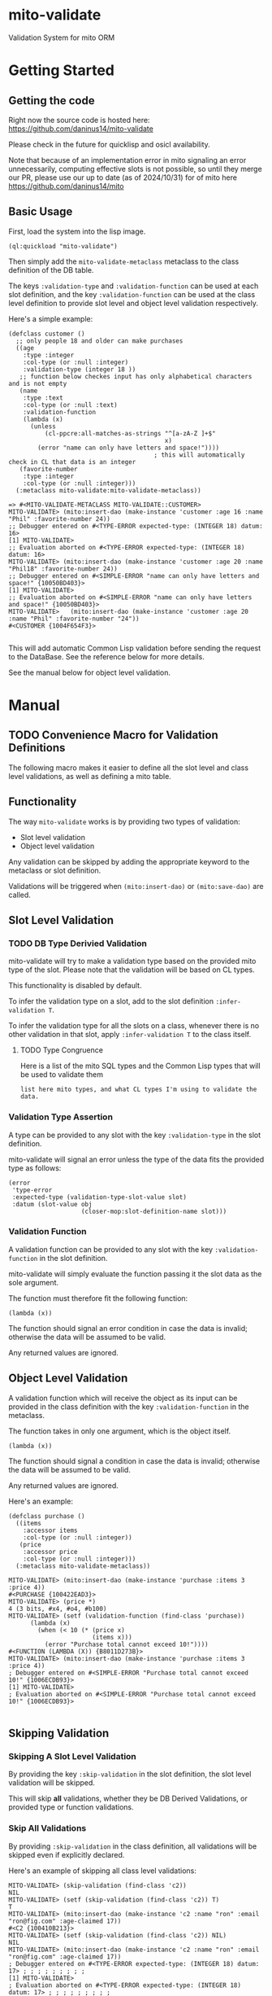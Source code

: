 * mito-validate
Validation System for mito ORM

* Getting Started

** Getting the code

Right now the source code is hosted here: https://github.com/daninus14/mito-validate

Please check in the future for quicklisp and osicl availability.

Note that because of an implementation error in mito signaling an error unnecessarily, computing effective slots is not possible, so until they merge our PR, please use our up to date (as of 2024/10/31) for of mito here https://github.com/daninus14/mito

** Basic Usage

First, load the system into the lisp image.

#+BEGIN_SRC common-lisp
(ql:quickload "mito-validate")
#+END_SRC

Then simply add the =mito-validate-metaclass= metaclass to the class definition of the DB table.

The keys =:validation-type= and =:validation-function= can be used at each slot definition, and the key =:validation-function= can be used at the class level definition to provide slot level and object level validation respectively.

Here's a simple example:

#+BEGIN_SRC common-lisp
  (defclass customer ()
    ;; only people 18 and older can make purchases
    ((age
      :type :integer
      :col-type (or :null :integer)
      :validation-type (integer 18 )) 
     ;; function below checkes input has only alphabetical characters and is not empty
     (name
      :type :text
      :col-type (or :null :text)
      :validation-function
      (lambda (x)
        (unless
            (cl-ppcre:all-matches-as-strings "^[a-zA-Z ]+$"
                                             x)
          (error "name can only have letters and space!"))))
                                          ; this will automatically check in CL that data is an integer
     (favorite-number
      :type :integer
      :col-type (or :null :integer)))
    (:metaclass mito-validate:mito-validate-metaclass))

  => #<MITO-VALIDATE-METACLASS MITO-VALIDATE::CUSTOMER>
  MITO-VALIDATE> (mito:insert-dao (make-instance 'customer :age 16 :name "Phil" :favorite-number 24))
  ;; Debugger entered on #<TYPE-ERROR expected-type: (INTEGER 18) datum: 16>
  [1] MITO-VALIDATE> 
  ;; Evaluation aborted on #<TYPE-ERROR expected-type: (INTEGER 18) datum: 16>
  MITO-VALIDATE> (mito:insert-dao (make-instance 'customer :age 20 :name "Phil18" :favorite-number 24))
  ;; Debugger entered on #<SIMPLE-ERROR "name can only have letters and space!" {10050BD403}>
  [1] MITO-VALIDATE> 
  ;; Evaluation aborted on #<SIMPLE-ERROR "name can only have letters and space!" {10050BD403}>
  MITO-VALIDATE>   (mito:insert-dao (make-instance 'customer :age 20 :name "Phil" :favorite-number "24"))
  #<CUSTOMER {1004F654F3}>

#+END_SRC

This will add automatic Common Lisp validation before sending the request to the DataBase. See the reference below for more details.

See the manual below for object level validation.
* Manual
** TODO Convenience Macro for Validation Definitions
The following macro makes it easier to define all the slot level and class level validations, as well as defining a mito table.
** Functionality

The way =mito-validate= works is by providing two types of validation:
- Slot level validation
- Object level validation

Any validation can be skipped by adding the appropriate keyword to the metaclass or slot definition.

Validations will be triggered when =(mito:insert-dao)= or =(mito:save-dao)= are called.

** Slot Level Validation
*** TODO DB Type Derivied Validation
mito-validate will try to make a validation type based on the provided mito type of the slot. Please note that the validation will be based on CL types.

This functionality is disabled by default.

To infer the validation type on a slot, add to the slot definition =:infer-validation T=.

To infer the validation type for all the slots on a class, whenever there is no other validation in that slot, apply =:infer-validation T= to the class itself.

**** TODO Type Congruence

Here is a list of the mito SQL types and the Common Lisp types that will be used to validate them

#+BEGIN_SRC common-lisp
list here mito types, and what CL types I'm using to validate the data.
#+END_SRC

*** Validation Type Assertion

A type can be provided to any slot with the key =:validation-type= in the slot definition.

mito-validate will signal an error unless the type of the data fits the provided type as follows:

#+BEGIN_SRC common-lisp
  (error
   'type-error
   :expected-type (validation-type-slot-value slot)
   :datum (slot-value obj
                      (closer-mop:slot-definition-name slot)))
#+END_SRC

*** Validation Function 

A validation function can be provided to any slot with the key =:validation-function= in the slot definition.

mito-validate will simply evaluate the function passing it the slot data as the sole argument.

The function must therefore fit the following function:

#+BEGIN_SRC common-lisp
(lambda (x))
#+END_SRC

The function should signal an error condition in case the data is invalid; otherwise the data will be assumed to be valid. 

Any returned values are ignored.

** Object Level Validation

A validation function which will receive the object as its input can be provided in the class definition with the key =:validation-function= in the metaclass.

The function takes in only one argument, which is the object itself.

#+BEGIN_SRC common-lisp
(lambda (x))
#+END_SRC

The function should signal a condition in case the data is invalid; otherwise the data will be assumed to be valid. 

Any returned values are ignored.

Here's an example:

#+BEGIN_SRC common-lisp
(defclass purchase ()
  ((items
    :accessor items
    :col-type (or :null :integer))
   (price
    :accessor price
    :col-type (or :null :integer)))
  (:metaclass mito-validate-metaclass))

MITO-VALIDATE> (mito:insert-dao (make-instance 'purchase :items 3 :price 4))
#<PURCHASE {100422EAD3}>
MITO-VALIDATE> (price *)
4 (3 bits, #x4, #o4, #b100)
MITO-VALIDATE> (setf (validation-function (find-class 'purchase))
      (lambda (x)
        (when (< 10 (* (price x)
                       (items x)))
          (error "Purchase total cannot exceed 10!"))))
#<FUNCTION (LAMBDA (X)) {B8011D273B}>
MITO-VALIDATE> (mito:insert-dao (make-instance 'purchase :items 3 :price 4))
; Debugger entered on #<SIMPLE-ERROR "Purchase total cannot exceed 10!" {1006ECDB93}>
[1] MITO-VALIDATE> 
; Evaluation aborted on #<SIMPLE-ERROR "Purchase total cannot exceed 10!" {1006ECDB93}>

#+END_SRC

** Skipping Validation
*** Skipping A Slot Level Validation

By providing the key =:skip-validation= in the slot definition, the slot level validation will be skipped.

This will skip *all* validations, whether they be DB Derived Validations, or provided type or function validations.
*** Skip All Validations

By providing =:skip-validation= in the class definition, all validations will be skipped even if explicitly declared.

Here's an example of skipping all class level validations:

#+BEGIN_SRC
MITO-VALIDATE> (skip-validation (find-class 'c2))
NIL
MITO-VALIDATE> (setf (skip-validation (find-class 'c2)) T)
T
MITO-VALIDATE> (mito:insert-dao (make-instance 'c2 :name "ron" :email "ron@fig.com" :age-claimed 17))
#<C2 {100410B213}>
MITO-VALIDATE> (setf (skip-validation (find-class 'c2)) NIL)
NIL
MITO-VALIDATE> (mito:insert-dao (make-instance 'c2 :name "ron" :email "ron@fig.com" :age-claimed 17))
; Debugger entered on #<TYPE-ERROR expected-type: (INTEGER 18) datum: 17> ; ; ; ; ; ; ; ; ;
[1] MITO-VALIDATE> 
; Evaluation aborted on #<TYPE-ERROR expected-type: (INTEGER 18) datum: 17> ; ; ; ; ; ; ; ; ;
#+END_SRC

*** Skipping All Slot Level Validation

By providing the key =:skip-slot-validations= in the class definition, all the slot level validations will be skipped.

See above "Skip All Validation" for an example of setting the class level properties.

*** Skipping Object Level Validation 

By providing the key =:skip-object-validation= in the class definition, the object level validation will be skipped.

See above "Skip All Validation" for an example of setting the class level properties.

* TODO Items
** TODO Add macro for class level validation details for easy
*** TODO Add macro documentation 
** DONE Add documentation for adding class level validation
** TODO Add Inferred Validation Implementation  
